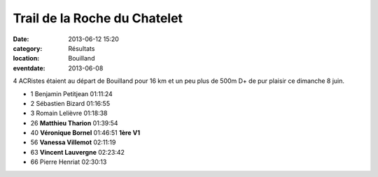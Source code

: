 Trail de la Roche du Chatelet
=============================

:date: 2013-06-12 15:20
:category: Résultats
:location: Bouilland
:eventdate: 2013-06-08


4 ACRistes étaient au départ de Bouilland pour 16 km et un peu plus de 500m D+ de pur plaisir ce dimanche 8 juin.

.. image:: http://assets.acr-dijon.org/Vero.jpg
.. image:: http://assets.acr-dijon.org/Vanessa.jpg

- 1 	Benjamin Petitjean 	01:11:24 	 
- 2 	Sébastien Bizard 	01:16:55 	 
- 3 	Romain Lelièvre 	01:18:38 	 
  	  	  	 
- 26 	**Matthieu Tharion** 	01:39:54 	 
- 40 	**Véronique Bornel** 	01:46:51 	**1ère V1**
- 56 	**Vanessa Villemot** 	02:11:19 	 
- 63 	**Vincent Lauvergne** 	02:23:42 	 
  	  	  	 
- 66 	Pierre Henriat 	02:30:13

.. image:: http://assets.acr-dijon.org/Matthieu.jpg
.. image:: http://assets.acr-dijon.org/Vince.jpg




